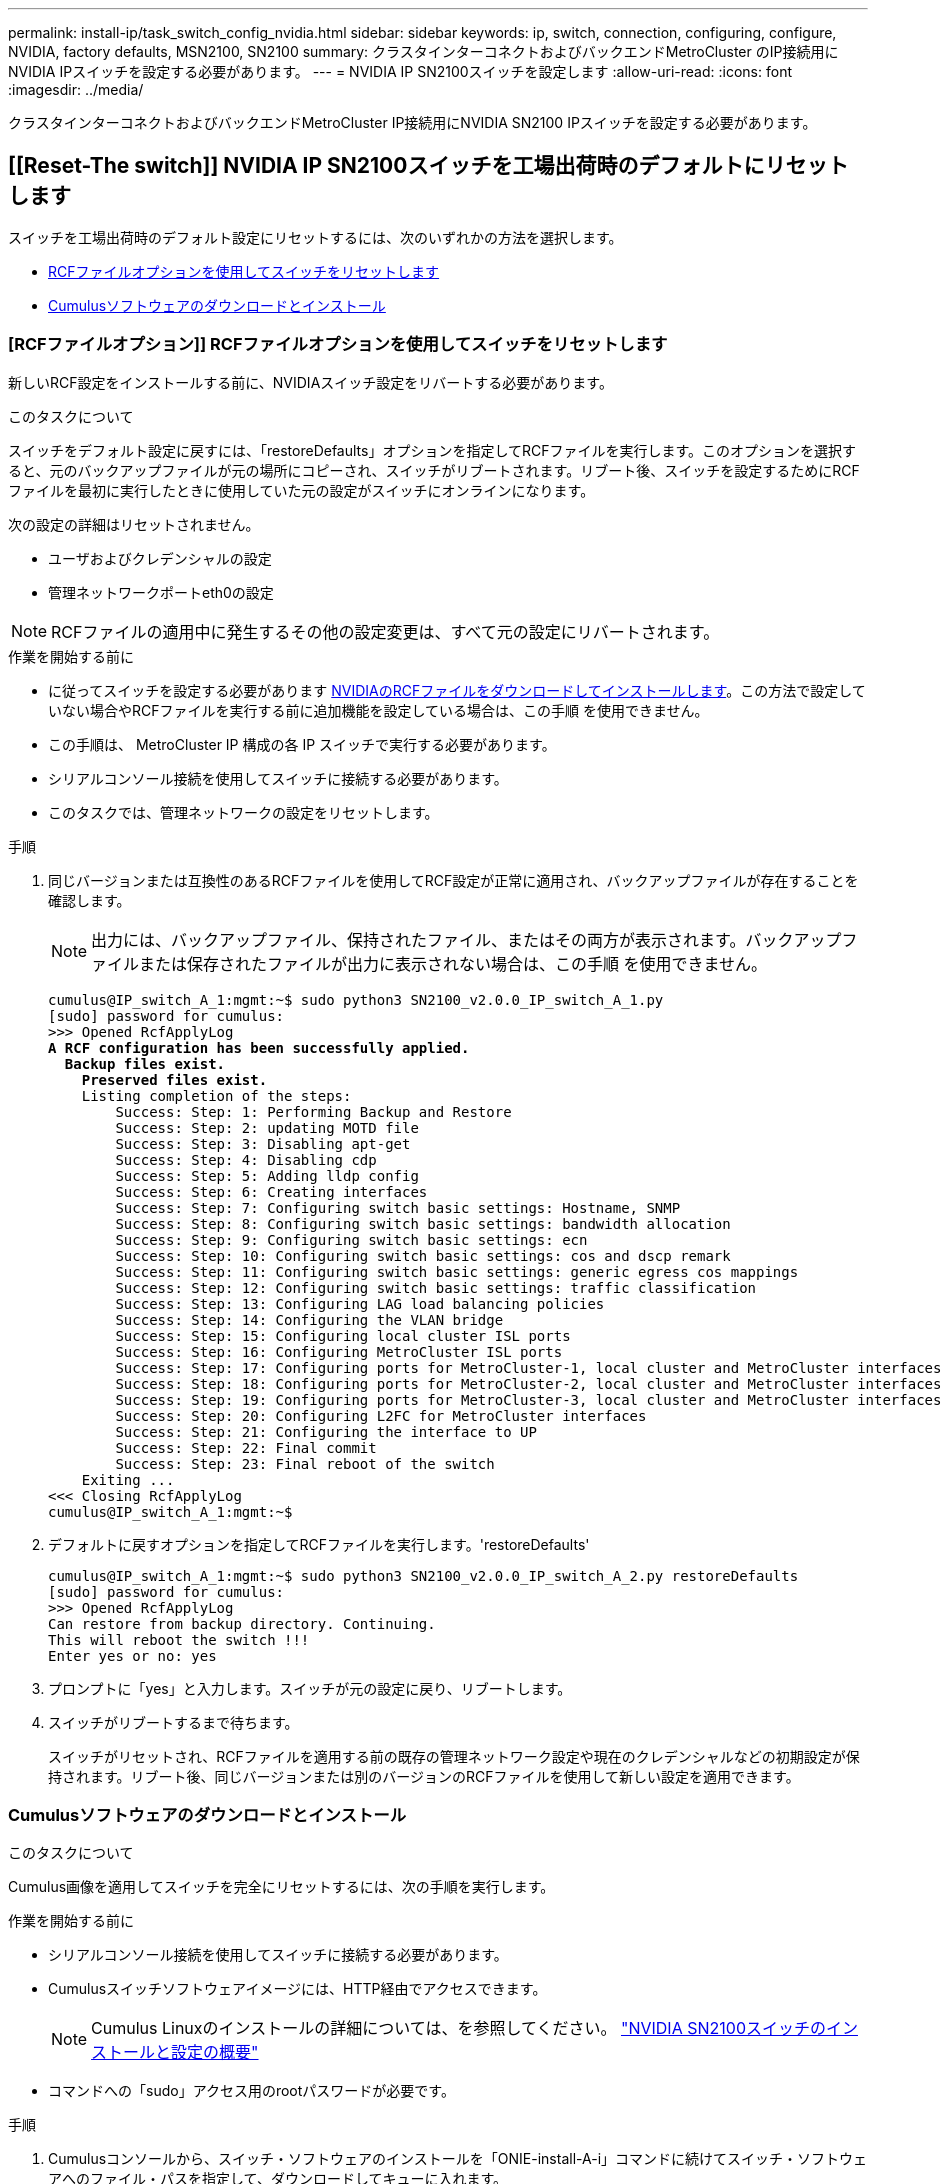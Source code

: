 ---
permalink: install-ip/task_switch_config_nvidia.html 
sidebar: sidebar 
keywords: ip, switch, connection, configuring, configure, NVIDIA, factory defaults, MSN2100, SN2100 
summary: クラスタインターコネクトおよびバックエンドMetroCluster のIP接続用にNVIDIA IPスイッチを設定する必要があります。 
---
= NVIDIA IP SN2100スイッチを設定します
:allow-uri-read: 
:icons: font
:imagesdir: ../media/


[role="lead"]
クラスタインターコネクトおよびバックエンドMetroCluster IP接続用にNVIDIA SN2100 IPスイッチを設定する必要があります。



== [[Reset-The switch]] NVIDIA IP SN2100スイッチを工場出荷時のデフォルトにリセットします

スイッチを工場出荷時のデフォルト設定にリセットするには、次のいずれかの方法を選択します。

* <<RCF-file-option,RCFファイルオプションを使用してスイッチをリセットします>>
* <<Cumulus-install-option,Cumulusソフトウェアのダウンロードとインストール>>




=== [RCFファイルオプション]] RCFファイルオプションを使用してスイッチをリセットします

新しいRCF設定をインストールする前に、NVIDIAスイッチ設定をリバートする必要があります。

.このタスクについて
スイッチをデフォルト設定に戻すには、「restoreDefaults」オプションを指定してRCFファイルを実行します。このオプションを選択すると、元のバックアップファイルが元の場所にコピーされ、スイッチがリブートされます。リブート後、スイッチを設定するためにRCFファイルを最初に実行したときに使用していた元の設定がスイッチにオンラインになります。

次の設定の詳細はリセットされません。

* ユーザおよびクレデンシャルの設定
* 管理ネットワークポートeth0の設定



NOTE: RCFファイルの適用中に発生するその他の設定変更は、すべて元の設定にリバートされます。

.作業を開始する前に
* に従ってスイッチを設定する必要があります <<Download-and-install,NVIDIAのRCFファイルをダウンロードしてインストールします>>。この方法で設定していない場合やRCFファイルを実行する前に追加機能を設定している場合は、この手順 を使用できません。
* この手順は、 MetroCluster IP 構成の各 IP スイッチで実行する必要があります。
* シリアルコンソール接続を使用してスイッチに接続する必要があります。
* このタスクでは、管理ネットワークの設定をリセットします。


.手順
. 同じバージョンまたは互換性のあるRCFファイルを使用してRCF設定が正常に適用され、バックアップファイルが存在することを確認します。
+

NOTE: 出力には、バックアップファイル、保持されたファイル、またはその両方が表示されます。バックアップファイルまたは保存されたファイルが出力に表示されない場合は、この手順 を使用できません。

+
[listing, subs="+quotes"]
----
cumulus@IP_switch_A_1:mgmt:~$ sudo python3 SN2100_v2.0.0_IP_switch_A_1.py
[sudo] password for cumulus:
>>> Opened RcfApplyLog
*A RCF configuration has been successfully applied.*
  *Backup files exist.*
    *Preserved files exist.*
    Listing completion of the steps:
        Success: Step: 1: Performing Backup and Restore
        Success: Step: 2: updating MOTD file
        Success: Step: 3: Disabling apt-get
        Success: Step: 4: Disabling cdp
        Success: Step: 5: Adding lldp config
        Success: Step: 6: Creating interfaces
        Success: Step: 7: Configuring switch basic settings: Hostname, SNMP
        Success: Step: 8: Configuring switch basic settings: bandwidth allocation
        Success: Step: 9: Configuring switch basic settings: ecn
        Success: Step: 10: Configuring switch basic settings: cos and dscp remark
        Success: Step: 11: Configuring switch basic settings: generic egress cos mappings
        Success: Step: 12: Configuring switch basic settings: traffic classification
        Success: Step: 13: Configuring LAG load balancing policies
        Success: Step: 14: Configuring the VLAN bridge
        Success: Step: 15: Configuring local cluster ISL ports
        Success: Step: 16: Configuring MetroCluster ISL ports
        Success: Step: 17: Configuring ports for MetroCluster-1, local cluster and MetroCluster interfaces
        Success: Step: 18: Configuring ports for MetroCluster-2, local cluster and MetroCluster interfaces
        Success: Step: 19: Configuring ports for MetroCluster-3, local cluster and MetroCluster interfaces
        Success: Step: 20: Configuring L2FC for MetroCluster interfaces
        Success: Step: 21: Configuring the interface to UP
        Success: Step: 22: Final commit
        Success: Step: 23: Final reboot of the switch
    Exiting ...
<<< Closing RcfApplyLog
cumulus@IP_switch_A_1:mgmt:~$

----
. デフォルトに戻すオプションを指定してRCFファイルを実行します。'restoreDefaults'
+
[listing]
----
cumulus@IP_switch_A_1:mgmt:~$ sudo python3 SN2100_v2.0.0_IP_switch_A_2.py restoreDefaults
[sudo] password for cumulus:
>>> Opened RcfApplyLog
Can restore from backup directory. Continuing.
This will reboot the switch !!!
Enter yes or no: yes
----
. プロンプトに「yes」と入力します。スイッチが元の設定に戻り、リブートします。
. スイッチがリブートするまで待ちます。
+
スイッチがリセットされ、RCFファイルを適用する前の既存の管理ネットワーク設定や現在のクレデンシャルなどの初期設定が保持されます。リブート後、同じバージョンまたは別のバージョンのRCFファイルを使用して新しい設定を適用できます。





=== [[Cumulus-install-option]] Cumulusソフトウェアのダウンロードとインストール

.このタスクについて
Cumulus画像を適用してスイッチを完全にリセットするには、次の手順を実行します。

.作業を開始する前に
* シリアルコンソール接続を使用してスイッチに接続する必要があります。
* Cumulusスイッチソフトウェアイメージには、HTTP経由でアクセスできます。
+

NOTE: Cumulus Linuxのインストールの詳細については、を参照してください。 link:https://docs.netapp.com/us-en/ontap-systems-switches/switch-nvidia-sn2100/configure-overview-sn2100-cluster.html#initial-configuration-overview["NVIDIA SN2100スイッチのインストールと設定の概要"^]

* コマンドへの「sudo」アクセス用のrootパスワードが必要です。


.手順
. Cumulusコンソールから、スイッチ・ソフトウェアのインストールを「ONIE-install-A-i」コマンドに続けてスイッチ・ソフトウェアへのファイル・パスを指定して、ダウンロードしてキューに入れます。
+
この例では、ファームウェアファイル `cumulus-linux-4.4.3-mlx-amd64.bin` HTTPサーバ「50.50.50.50」からローカルスイッチにコピーされます。

+
[listing]
----
cumulus@IP_switch_A_1:mgmt:~$ sudo onie-install -a -i http://50.50.50.50/switchsoftware/cumulus-linux-4.4.3-mlx-amd64.bin
Fetching installer: http://50.50.50.50/switchsoftware/cumulus-linux-4.4.3-mlx-amd64.bin
Downloading URL: http://50.50.50.50/switchsoftware/cumulus-linux-4.4.3-mlx-amd64.bin
######################################################################### 100.0%
Success: HTTP download complete.
tar: ./sysroot.tar: time stamp 2021-01-30 17:00:58 is 53895092.604407122 s in the future
tar: ./kernel: time stamp 2021-01-30 17:00:58 is 53895092.582826352 s in the future
tar: ./initrd: time stamp 2021-01-30 17:00:58 is 53895092.509682557 s in the future
tar: ./embedded-installer/bootloader/grub: time stamp 2020-12-10 15:25:16 is 49482950.509433937 s in the future
tar: ./embedded-installer/bootloader/init: time stamp 2020-12-10 15:25:16 is 49482950.509336507 s in the future
tar: ./embedded-installer/bootloader/uboot: time stamp 2020-12-10 15:25:16 is 49482950.509213637 s in the future
tar: ./embedded-installer/bootloader: time stamp 2020-12-10 15:25:16 is 49482950.509153787 s in the future
tar: ./embedded-installer/lib/init: time stamp 2020-12-10 15:25:16 is 49482950.509064547 s in the future
tar: ./embedded-installer/lib/logging: time stamp 2020-12-10 15:25:16 is 49482950.508997777 s in the future
tar: ./embedded-installer/lib/platform: time stamp 2020-12-10 15:25:16 is 49482950.508913317 s in the future
tar: ./embedded-installer/lib/utility: time stamp 2020-12-10 15:25:16 is 49482950.508847367 s in the future
tar: ./embedded-installer/lib/check-onie: time stamp 2020-12-10 15:25:16 is 49482950.508761477 s in the future
tar: ./embedded-installer/lib: time stamp 2020-12-10 15:25:47 is 49482981.508710647 s in the future
tar: ./embedded-installer/storage/blk: time stamp 2020-12-10 15:25:16 is 49482950.508631277 s in the future
tar: ./embedded-installer/storage/gpt: time stamp 2020-12-10 15:25:16 is 49482950.508523097 s in the future
tar: ./embedded-installer/storage/init: time stamp 2020-12-10 15:25:16 is 49482950.508437507 s in the future
tar: ./embedded-installer/storage/mbr: time stamp 2020-12-10 15:25:16 is 49482950.508371177 s in the future
tar: ./embedded-installer/storage/mtd: time stamp 2020-12-10 15:25:16 is 49482950.508293856 s in the future
tar: ./embedded-installer/storage: time stamp 2020-12-10 15:25:16 is 49482950.508243666 s in the future
tar: ./embedded-installer/platforms.db: time stamp 2020-12-10 15:25:16 is 49482950.508179456 s in the future
tar: ./embedded-installer/install: time stamp 2020-12-10 15:25:47 is 49482981.508094606 s in the future
tar: ./embedded-installer: time stamp 2020-12-10 15:25:47 is 49482981.508044066 s in the future
tar: ./control: time stamp 2021-01-30 17:00:58 is 53895092.507984316 s in the future
tar: .: time stamp 2021-01-30 17:00:58 is 53895092.507920196 s in the future
Staging installer image...done.
WARNING:
WARNING: Activating staged installer requested.
WARNING: This action will wipe out all system data.
WARNING: Make sure to back up your data.
WARNING:
Are you sure (y/N)? y
Activating staged installer...done.
Reboot required to take effect.
cumulus@IP_switch_A_1:mgmt:~$
----
. イメージのダウンロードおよび確認時に'プロンプトにyと応答してインストールを確認します
. 新しいソフトウェア「sudo reboot」をインストールするには、スイッチを再起動します
+
[listing]
----
cumulus@IP_switch_A_1:mgmt:~$ sudo reboot
----
+

NOTE: スイッチがリブートし、スイッチソフトウェアのインストールが開始されます。この処理にはしばらく時間がかかります。インストールが完了すると、スイッチがリブートし、「log-in」プロンプトが表示されたままになります。

. スイッチの基本設定を行います
+
.. スイッチがブートされ、ログインプロンプトでログインし、パスワードを変更します。
+

NOTE: ユーザ名は「cumulus」で、デフォルトのパスワードは「cumulus」です。



+
[listing]
----
Debian GNU/Linux 10 cumulus ttyS0

cumulus login: cumulus
Password:
You are required to change your password immediately (administrator enforced)
Changing password for cumulus.
Current password:
New password:
Retype new password:
Linux cumulus 4.19.0-cl-1-amd64 #1 SMP Cumulus 4.19.206-1+cl4.4.3u1 (2021-12-18) x86_64

Welcome to NVIDIA Cumulus (R) Linux (R)

For support and online technical documentation, visit
http://www.cumulusnetworks.com/support

The registered trademark Linux (R) is used pursuant to a sublicense from LMI,
the exclusive licensee of Linus Torvalds, owner of the mark on a world-wide
basis.

cumulus@cumulus:mgmt:~$
----
. 管理ネットワークインターフェイスを設定
+
使用するコマンドは、実行しているスイッチファームウェアのバージョンによって異なります。

+

NOTE: 次に、ホスト名をIP_switch_A_1、IPアドレスを10.10.10.10、ネットマスクを255.255.255.0（24）、ゲートウェイアドレスを10.10.10.1に設定する例を示します。

+
[role="tabbed-block"]
====
.クムルス4.4.x
--
次に、Cumulus 4.4.xを実行しているスイッチにホスト名、IPアドレス、ネットマスク、およびゲートウェイを設定する例を示します。

[listing]
----
cumulus@cumulus:mgmt:~$ net add hostname IP_switch_A_1
cumulus@cumulus:mgmt:~$ net add interface eth0 ip address 10.0.10.10/24
cumulus@cumulus:mgmt:~$ net add interface eth0 ip gateway 10.10.10.1
cumulus@cumulus:mgmt:~$ net pending

.
.
.


cumulus@cumulus:mgmt:~$ net commit

.
.
.


net add/del commands since the last "net commit"


User Timestamp Command

cumulus 2021-05-17 22:21:57.437099 net add hostname Switch-A-1
cumulus 2021-05-17 22:21:57.538639 net add interface eth0 ip address 10.10.10.10/24
cumulus 2021-05-17 22:21:57.635729 net add interface eth0 ip gateway 10.10.10.1

cumulus@cumulus:mgmt:~$
----
--
.Cumulus 5.4.x以降
--
次に、Cumulus 5.4.xを実行しているスイッチにホスト名、IPアドレス、ネットマスク、およびゲートウェイを設定する例を示します。以降が必要です。

[listing]
----
cumulus@cumulus:mgmt:~$ nv set system hostname IP_switch_A_1
cumulus@cumulus:mgmt:~$ nv set interface eth0 ip address 10.0.10.10/24 cumulus@cumulus:mgmt:~$ nv set interface eth0 ip gateway 10.10.10.1 cumulus@cumulus:mgmt:~$ nv config apply
cumulus@cumulus:mgmt:~$ nv config save
----
--
====
. sudo rebootコマンドを使用してスイッチをリブートします。
+
[listing]
----
cumulus@cumulus:~$ sudo reboot
----
+
スイッチがリブートしたら、の手順に従って新しい設定を適用できます <<Download-and-install,NVIDIAのRCFファイルをダウンロードしてインストールします>>。





== [[Download-And-install]] NVIDIA RCFファイルをダウンロードしてインストールします

MetroCluster IP構成の各スイッチにスイッチのRCFファイルを生成してインストールする必要があります。

.作業を開始する前に
* コマンドへの「sudo」アクセス用のrootパスワードが必要です。
* スイッチソフトウェアがインストールされ、管理ネットワークが設定されている。
* 方法1または方法2のいずれかを使用して、スイッチを最初に設置する手順を実行しました。
* 初期インストール後に追加の設定を適用しなかった場合。
+

NOTE: RCFファイルを適用する前にスイッチをリセットしたあとに以降の設定を実行する場合は、この手順 を使用できません。



.このタスクについて
この手順は、MetroCluster IP構成（新規の設置）または交換用スイッチ（スイッチの交換）の各IPスイッチで実行する必要があります。

.手順
. MetroCluster IP用のNVIDIA RCFファイルを生成します。
+
.. をダウンロードします https://mysupport.netapp.com/site/tools/tool-eula/rcffilegenerator["MetroCluster IP 用の RcfFileGenerator"^]。
.. RcfFileGenerator for MetroCluster IPを使用して、設定用のRCFファイルを生成します。
.. ホームディレクトリに移動します。「cumulus」として記録されている場合、ファイルパスは「/home/cumulus」です。
+
[listing]
----
cumulus@IP_switch_A_1:mgmt:~$ cd ~
cumulus@IP_switch_A_1:mgmt:~$ pwd
/home/cumulus
cumulus@IP_switch_A_1:mgmt:~$
----
.. このディレクトリにRCFファイルをダウンロードします。
次に、SCPを使用してファイルをダウンロードする例を示します。 `SN2100_v2.0.0_IP_switch_A_1.txt` サーバ「50.50.50.50」からホームディレクトリに保存します。 `SN2100_v2.0.0_IP_switch_A_1.py`：
+
[listing]
----
cumulus@Switch-A-1:mgmt:~$ scp username@50.50.50.50:/RcfFiles/SN2100_v2.0.0_IP_switch_A_1.txt ./SN2100_v2.0.0_IP_switch-A1.py
The authenticity of host '50.50.50.50 (50.50.50.50)' can't be established.
RSA key fingerprint is SHA256:B5gBtOmNZvdKiY+dPhh8=ZK9DaKG7g6sv+2gFlGVF8E.
Are you sure you want to continue connecting (yes/no)? yes
Warning: Permanently added '50.50.50.50' (RSA) to the list of known hosts.
***********************************************************************
Banner of the SCP server
***********************************************************************
username@50.50.50.50's password:
SN2100_v2.0.0_IP_switch_A1.txt 100% 55KB 1.4MB/s 00:00
cumulus@IP_switch_A_1:mgmt:~$
----


. RCFファイルを実行します。RCFファイルでは、1つ以上の手順を適用するためのオプションが必要です。テクニカルサポートから指示がないかぎり、コマンドラインオプションを指定せずにRCFファイルを実行します。RCFファイルのさまざまな手順の完了ステータスを確認するには、オプション「-1」または「all」を使用してすべての（保留中の）手順を適用します。
+
[listing]
----

cumulus@IP_switch_A_1:mgmt:~$ sudo python3 SN2100_v2.0.0_IP_switch_A_1.py
all
[sudo] password for cumulus:
The switch will be rebooted after the step(s) have been run.
Enter yes or no: yes



... the steps will apply - this is generating a lot of output ...



Running Step 24: Final reboot of the switch



... The switch will reboot if all steps applied successfully ...
----
. 構成でDACケーブルを使用する場合は、スイッチポートでDACオプションを有効にします。
+
[listing]
----
cumulus@IP_switch_A_1:mgmt:~$ sudo python3 SN2100_v2.0.0-X10_Switch-A1.py runCmd <switchport> DacOption [enable | disable]
----
+
次に、ポートのDACオプションをイネーブルにする例を示します。 `swp7`：

+
[listing]
----
cumulus@IP_switch_A_1:mgmt:~$ sudo python3 SN2100_v2.00_Switch-A1.py runCmd swp7 DacOption enable
    Running cumulus version  : 5.4.0
    Running RCF file version : v2.00
    Running command: Enabling the DacOption for port swp7
    runCmd: 'nv set interface swp7 link fast-linkup on', ret: 0
    runCmd: committed, ret: 0
    Completion: SUCCESS
cumulus@IP_switch_A_1:mgmt:~$
----
. スイッチポートでDACオプションを有効にしたら、スイッチをリブートします。
+
`sudo reboot`

+

NOTE: 複数のスイッチポートにDACオプションを設定する場合は、スイッチをリブートするだけで済みます。





== MetroCluster IPインターフェイスのスイッチポート速度の設定

.このタスクについて
次の手順を使用して、スイッチポート速度を100Gに設定します。

* AFF A70用
* AFF A90用
* AFF A1K用


.ステップ
. 速度を設定するには、オプションを指定してRCFファイルを使用し `runCmd` ます。これにより、設定が適用され、設定が保存されます。
+
次のコマンドは、MetroClusterインターフェイスおよびの速度を設定し `swp7` `swp8`ます。

+
[source, cli]
----
sudo python3 SN2100_v2.20 _Switch-A1.py runCmd swp7 speed 100
----
+
[source, cli]
----
sudo python3 SN2100_v2.20 _Switch-A1.py runCmd swp8 speed 100
----
+
* 例 *

+
[listing]
----
cumulus@Switch-A-1:mgmt:~$ sudo python3 SN2100_v2.20_Switch-A1.py runCmd swp7 speed 100
[sudo] password for cumulus: <password>
    Running cumulus version  : 5.4.0
    Running RCF file version : v2.20
    Running command: Setting switchport swp7 to 100G speed
    runCmd: 'nv set interface swp7 link auto-negotiate off', ret: 0
    runCmd: 'nv set interface swp7 link speed 100G', ret: 0
    runCmd: committed, ret: 0
    Completion: SUCCESS
cumulus@Switch-A-1:mgmt:~$
----




== 未使用のISLポートとポートチャネルを無効にする

NetAppでは、不要なヘルスアラートを回避するために、未使用のISLポートとポートチャネルを無効にすることを推奨します

. RCFファイルのバナーを使用して、未使用のISLポートとポートチャネルを特定します。
+

NOTE: ポートがブレークアウトモードの場合は、コマンドで指定するポート名がRCFバナーに表示される名前と異なることがあります。RCFケーブル接続ファイルを使用してポート名を検索することもできます。

+
`net show interface`

. RCFファイルを使用して、未使用のISLポートとポートチャネルを無効にします。
+
[listing]
----
cumulus@mcc1-integrity-a1:mgmt:~$ sudo python3 SN2100_v2.0_IP_Switch-A1.py runCmd
[sudo] password for cumulus:
    Running cumulus version  : 5.4.0
    Running RCF file version : v2.0
Help for runCmd:
    To run a command execute the RCF script as follows:
    sudo python3 <script> runCmd <option-1> <option-2> <option-x>
    Depending on the command more or less options are required. Example to 'up' port 'swp1'
        sudo python3 SN2100_v2.0_IP_Switch-A1.py runCmd swp1 up
    Available commands:
        UP / DOWN the switchport
            sudo python3 SN2100_v2.0_IP_Switch-A1.py runCmd <switchport> state <up | down>
        Set the switch port speed
            sudo python3 SN2100_v2.0_Switch-A1.py runCmd <switchport> speed <10 | 25 | 40 | 100 | AN>
        Set the fec mode on the switch port
            sudo python3 SN2100_v2.0_Switch-A1.py runCmd <switchport> fec <default | auto | rs | baser | off>
        Set the [localISL | remoteISL] to 'UP' or 'DOWN' state
            sudo python3 SN2100_v2.0_Switch-A1.py runCmd [localISL | remoteISL] state [up | down]
        Set the option on the port to support DAC cables. This option does not support port ranges.
            You must reload the switch after changing this option for the required ports. This will disrupt traffic.
            This setting requires Cumulus 5.4 or a later 5.x release.
            sudo python3 SN2100_v2.0_Switch-A1.py runCmd <switchport> DacOption [enable | disable]
cumulus@mcc1-integrity-a1:mgmt:~$
----
+
次の例では、ポート「swp14」を無効にします。

+
`sudo python3 SN2100_v2.0_Switch-A1.py runCmd swp14 state down`

+
特定された未使用のポートまたはポートチャネルごとに、この手順を繰り返します。


